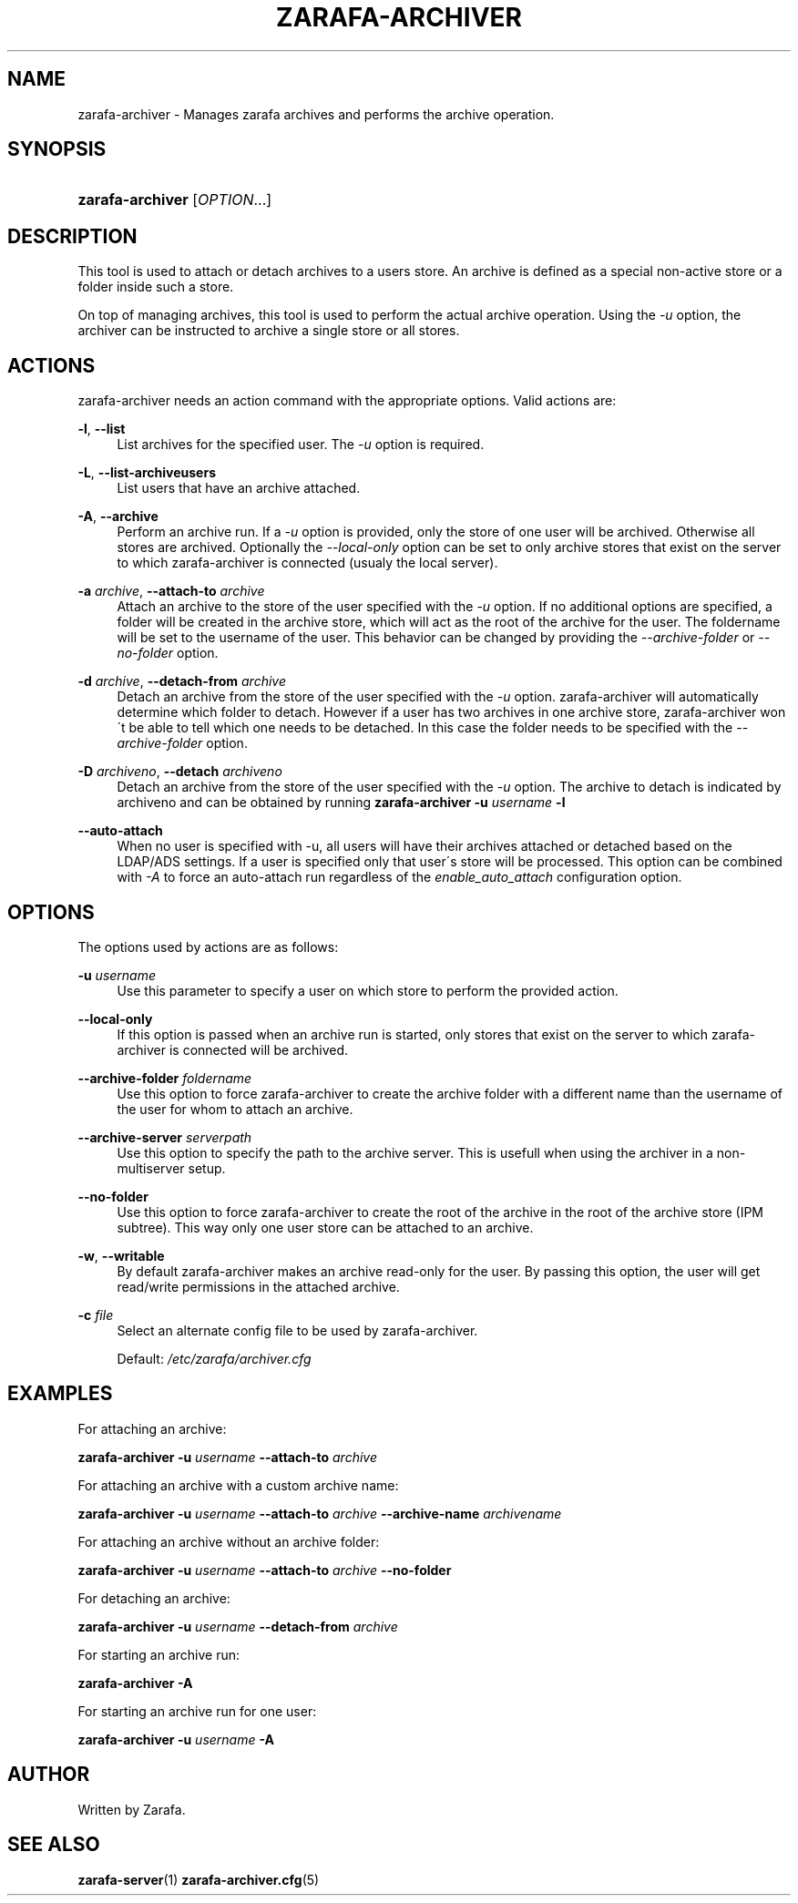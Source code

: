 .\"     Title: zarafa-archiver
.\"    Author: 
.\" Generator: DocBook XSL Stylesheets v1.73.2 <http://docbook.sf.net/>
.\"      Date: August 2011
.\"    Manual: Zarafa user reference
.\"    Source: Zarafa 7.0
.\"
.TH "ZARAFA\-ARCHIVER" "1" "August 2011" "Zarafa 7.0" "Zarafa user reference"
.\" disable hyphenation
.nh
.\" disable justification (adjust text to left margin only)
.ad l
.SH "NAME"
zarafa-archiver \- Manages zarafa archives and performs the archive operation.
.SH "SYNOPSIS"
.HP 16
\fBzarafa\-archiver\fR [\fIOPTION\fR...]
.SH "DESCRIPTION"
.PP
This tool is used to attach or detach archives to a users store\&. An archive is defined as a special non\-active store or a folder inside such a store\&.
.PP
On top of managing archives, this tool is used to perform the actual archive operation\&. Using the
\fI\-u\fR
option, the archiver can be instructed to archive a single store or all stores\&.
.SH "ACTIONS"
.PP
zarafa\-archiver needs an action command with the appropriate options\&. Valid actions are:
.PP
\fB\-l\fR, \fB\-\-list\fR
.RS 4
List archives for the specified user\&. The
\fI\-u\fR
option is required\&.
.RE
.PP
\fB\-L\fR, \fB\-\-list\-archiveusers\fR
.RS 4
List users that have an archive attached\&.
.RE
.PP
\fB\-A\fR, \fB\-\-archive\fR
.RS 4
Perform an archive run\&. If a
\fI\-u\fR
option is provided, only the store of one user will be archived\&. Otherwise all stores are archived\&. Optionally the
\fI\-\-local\-only\fR
option can be set to only archive stores that exist on the server to which zarafa\-archiver is connected (usualy the local server)\&.
.RE
.PP
\fB\-a\fR \fIarchive\fR, \fB\-\-attach\-to\fR \fIarchive\fR
.RS 4
Attach an archive to the store of the user specified with the
\fI\-u\fR
option\&. If no additional options are specified, a folder will be created in the archive store, which will act as the root of the archive for the user\&. The foldername will be set to the username of the user\&. This behavior can be changed by providing the
\fI\-\-archive\-folder \fR
or
\fI\-\-no\-folder\fR
option\&.
.RE
.PP
\fB\-d\fR \fIarchive\fR, \fB\-\-detach\-from\fR \fIarchive\fR
.RS 4
Detach an archive from the store of the user specified with the
\fI\-u\fR
option\&. zarafa\-archiver will automatically determine which folder to detach\&. However if a user has two archives in one archive store, zarafa\-archiver won\'t be able to tell which one needs to be detached\&. In this case the folder needs to be specified with the
\fI\-\-archive\-folder\fR
option\&.
.RE
.PP
\fB\-D\fR \fIarchiveno\fR, \fB\-\-detach\fR \fIarchiveno\fR
.RS 4
Detach an archive from the store of the user specified with the
\fI\-u\fR
option\&. The archive to detach is indicated by archiveno and can be obtained by running
\fBzarafa\-archiver\fR
\fB\-u\fR
\fIusername\fR
\fB\-l\fR
.RE
.PP
\fB\-\-auto\-attach\fR
.RS 4
When no user is specified with \-u, all users will have their archives attached or detached based on the LDAP/ADS settings\&. If a user is specified only that user\'s store will be processed\&. This option can be combined with
\fI\-A\fR
to force an auto\-attach run regardless of the
\fIenable_auto_attach\fR
configuration option\&.
.RE
.SH "OPTIONS"
.PP
The options used by actions are as follows:
.PP
\fB\-u\fR \fIusername\fR
.RS 4
Use this parameter to specify a user on which store to perform the provided action\&.
.RE
.PP
\fB\-\-local\-only\fR
.RS 4
If this option is passed when an archive run is started, only stores that exist on the server to which zarafa\-archiver is connected will be archived\&.
.RE
.PP
\fB\-\-archive\-folder\fR \fIfoldername\fR
.RS 4
Use this option to force zarafa\-archiver to create the archive folder with a different name than the username of the user for whom to attach an archive\&.
.RE
.PP
\fB\-\-archive\-server\fR \fIserverpath\fR
.RS 4
Use this option to specify the path to the archive server\&. This is usefull when using the archiver in a non\-multiserver setup\&.
.RE
.PP
\fB\-\-no\-folder\fR
.RS 4
Use this option to force zarafa\-archiver to create the root of the archive in the root of the archive store (IPM subtree)\&. This way only one user store can be attached to an archive\&.
.RE
.PP
\fB\-w\fR, \fB\-\-writable\fR
.RS 4
By default zarafa\-archiver makes an archive read\-only for the user\&. By passing this option, the user will get read/write permissions in the attached archive\&.
.RE
.PP
\fB\-c\fR \fIfile\fR
.RS 4
Select an alternate config file to be used by zarafa\-archiver\&.
.sp
Default:
\fI/etc/zarafa/archiver\&.cfg\fR
.RE
.SH "EXAMPLES"
.PP
For attaching an archive:
.PP
\fBzarafa\-archiver\fR
\fB\-u\fR
\fIusername\fR
\fB\-\-attach\-to\fR
\fIarchive\fR
.PP
For attaching an archive with a custom archive name:
.PP
\fBzarafa\-archiver\fR
\fB\-u\fR
\fIusername\fR
\fB\-\-attach\-to\fR
\fIarchive\fR
\fB\-\-archive\-name\fR
\fIarchivename\fR
.PP
For attaching an archive without an archive folder:
.PP
\fBzarafa\-archiver\fR
\fB\-u\fR
\fIusername\fR
\fB\-\-attach\-to\fR
\fIarchive\fR
\fB\-\-no\-folder\fR
.PP
For detaching an archive:
.PP
\fBzarafa\-archiver\fR
\fB\-u\fR
\fIusername\fR
\fB\-\-detach\-from\fR
\fIarchive\fR
.PP
For starting an archive run:
.PP
\fBzarafa\-archiver\fR
\fB\-A\fR
.PP
For starting an archive run for one user:
.PP
\fBzarafa\-archiver\fR
\fB\-u\fR
\fIusername\fR
\fB\-A\fR
.SH "AUTHOR"
.PP
Written by Zarafa\&.
.SH "SEE ALSO"
.PP

\fBzarafa-server\fR(1)
\fBzarafa-archiver.cfg\fR(5)
